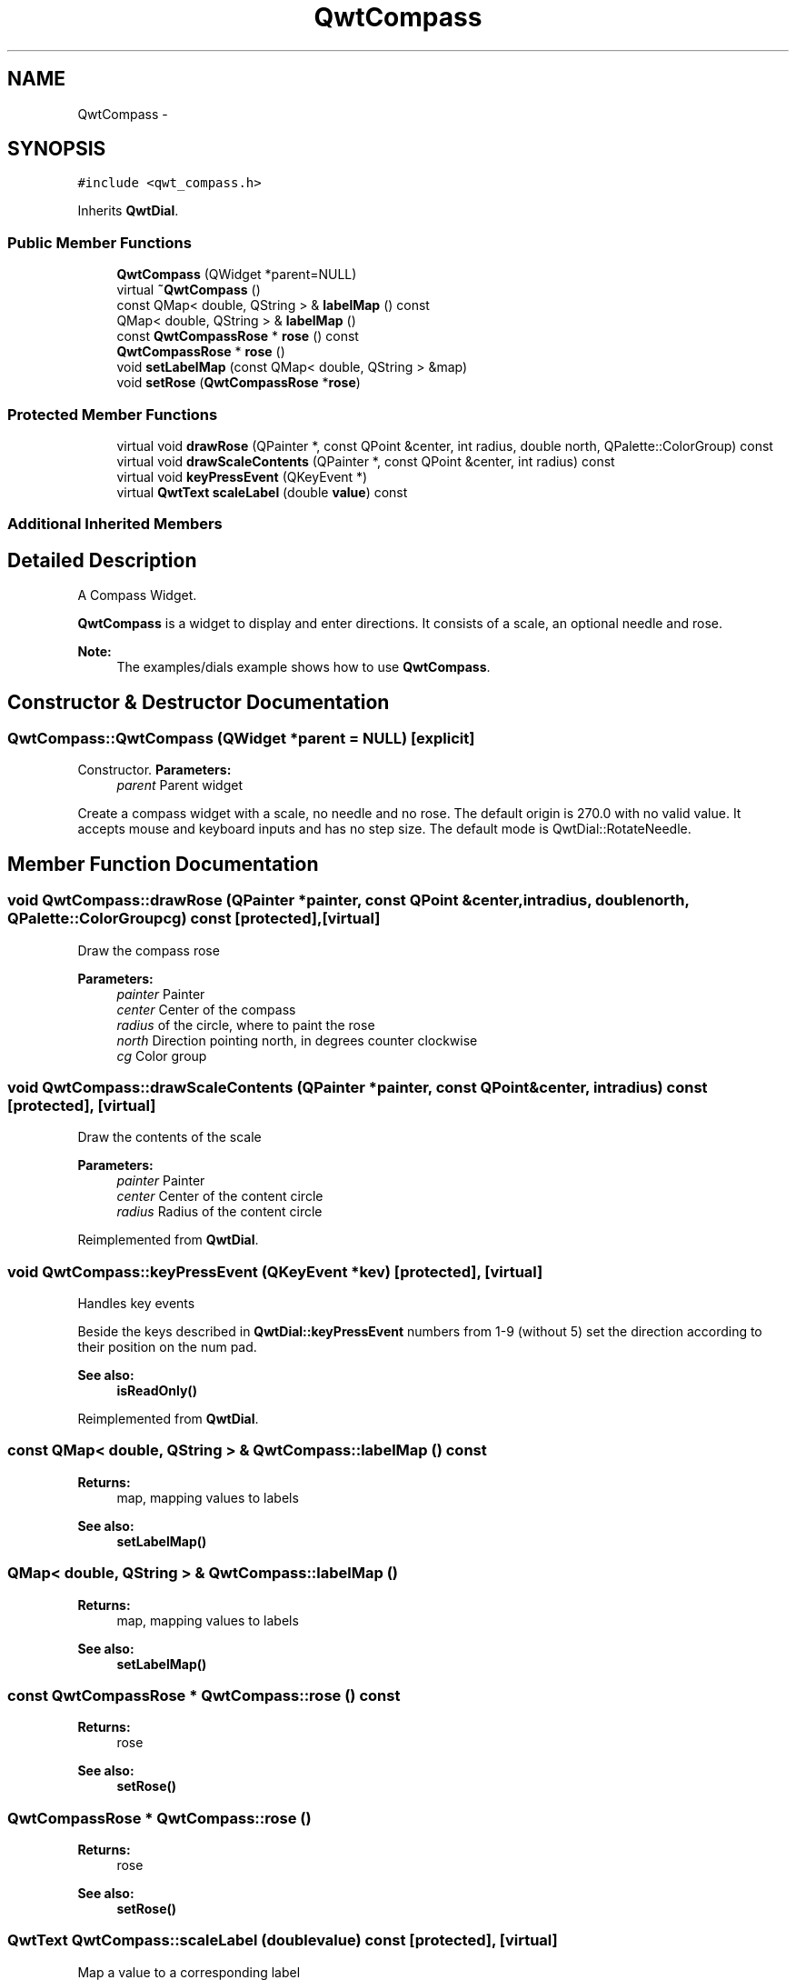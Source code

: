 .TH "QwtCompass" 3 "Tue Nov 20 2012" "Version 5.2.3" "Qwt User's Guide" \" -*- nroff -*-
.ad l
.nh
.SH NAME
QwtCompass \- 
.SH SYNOPSIS
.br
.PP
.PP
\fC#include <qwt_compass\&.h>\fP
.PP
Inherits \fBQwtDial\fP\&.
.SS "Public Member Functions"

.in +1c
.ti -1c
.RI "\fBQwtCompass\fP (QWidget *parent=NULL)"
.br
.ti -1c
.RI "virtual \fB~QwtCompass\fP ()"
.br
.ti -1c
.RI "const QMap< double, QString > & \fBlabelMap\fP () const "
.br
.ti -1c
.RI "QMap< double, QString > & \fBlabelMap\fP ()"
.br
.ti -1c
.RI "const \fBQwtCompassRose\fP * \fBrose\fP () const "
.br
.ti -1c
.RI "\fBQwtCompassRose\fP * \fBrose\fP ()"
.br
.ti -1c
.RI "void \fBsetLabelMap\fP (const QMap< double, QString > &map)"
.br
.ti -1c
.RI "void \fBsetRose\fP (\fBQwtCompassRose\fP *\fBrose\fP)"
.br
.in -1c
.SS "Protected Member Functions"

.in +1c
.ti -1c
.RI "virtual void \fBdrawRose\fP (QPainter *, const QPoint &center, int radius, double north, QPalette::ColorGroup) const "
.br
.ti -1c
.RI "virtual void \fBdrawScaleContents\fP (QPainter *, const QPoint &center, int radius) const "
.br
.ti -1c
.RI "virtual void \fBkeyPressEvent\fP (QKeyEvent *)"
.br
.ti -1c
.RI "virtual \fBQwtText\fP \fBscaleLabel\fP (double \fBvalue\fP) const "
.br
.in -1c
.SS "Additional Inherited Members"
.SH "Detailed Description"
.PP 
A Compass Widget\&. 

\fBQwtCompass\fP is a widget to display and enter directions\&. It consists of a scale, an optional needle and rose\&.
.PP
.PP
\fBNote:\fP
.RS 4
The examples/dials example shows how to use \fBQwtCompass\fP\&. 
.RE
.PP

.SH "Constructor & Destructor Documentation"
.PP 
.SS "QwtCompass::QwtCompass (QWidget *parent = \fCNULL\fP)\fC [explicit]\fP"

.PP
Constructor\&. \fBParameters:\fP
.RS 4
\fIparent\fP Parent widget
.RE
.PP
Create a compass widget with a scale, no needle and no rose\&. The default origin is 270\&.0 with no valid value\&. It accepts mouse and keyboard inputs and has no step size\&. The default mode is QwtDial::RotateNeedle\&. 
.SH "Member Function Documentation"
.PP 
.SS "void QwtCompass::drawRose (QPainter *painter, const QPoint &center, intradius, doublenorth, QPalette::ColorGroupcg) const\fC [protected]\fP, \fC [virtual]\fP"
Draw the compass rose
.PP
\fBParameters:\fP
.RS 4
\fIpainter\fP Painter 
.br
\fIcenter\fP Center of the compass 
.br
\fIradius\fP of the circle, where to paint the rose 
.br
\fInorth\fP Direction pointing north, in degrees counter clockwise 
.br
\fIcg\fP Color group 
.RE
.PP

.SS "void QwtCompass::drawScaleContents (QPainter *painter, const QPoint &center, intradius) const\fC [protected]\fP, \fC [virtual]\fP"
Draw the contents of the scale
.PP
\fBParameters:\fP
.RS 4
\fIpainter\fP Painter 
.br
\fIcenter\fP Center of the content circle 
.br
\fIradius\fP Radius of the content circle 
.RE
.PP

.PP
Reimplemented from \fBQwtDial\fP\&.
.SS "void QwtCompass::keyPressEvent (QKeyEvent *kev)\fC [protected]\fP, \fC [virtual]\fP"
Handles key events
.PP
Beside the keys described in \fBQwtDial::keyPressEvent\fP numbers from 1-9 (without 5) set the direction according to their position on the num pad\&.
.PP
\fBSee also:\fP
.RS 4
\fBisReadOnly()\fP 
.RE
.PP

.PP
Reimplemented from \fBQwtDial\fP\&.
.SS "const QMap< double, QString > & QwtCompass::labelMap () const"
\fBReturns:\fP
.RS 4
map, mapping values to labels 
.RE
.PP
\fBSee also:\fP
.RS 4
\fBsetLabelMap()\fP 
.RE
.PP

.SS "QMap< double, QString > & QwtCompass::labelMap ()"
\fBReturns:\fP
.RS 4
map, mapping values to labels 
.RE
.PP
\fBSee also:\fP
.RS 4
\fBsetLabelMap()\fP 
.RE
.PP

.SS "const \fBQwtCompassRose\fP * QwtCompass::rose () const"
\fBReturns:\fP
.RS 4
rose 
.RE
.PP
\fBSee also:\fP
.RS 4
\fBsetRose()\fP 
.RE
.PP

.SS "\fBQwtCompassRose\fP * QwtCompass::rose ()"
\fBReturns:\fP
.RS 4
rose 
.RE
.PP
\fBSee also:\fP
.RS 4
\fBsetRose()\fP 
.RE
.PP

.SS "\fBQwtText\fP QwtCompass::scaleLabel (doublevalue) const\fC [protected]\fP, \fC [virtual]\fP"
Map a value to a corresponding label 
.PP
\fBParameters:\fP
.RS 4
\fIvalue\fP Value that will be mapped 
.RE
.PP
\fBReturns:\fP
.RS 4
Label, or QString::null
.RE
.PP
label() looks in a map for a corresponding label for value or return an null text\&. 
.PP
\fBSee also:\fP
.RS 4
\fBlabelMap()\fP, \fBsetLabelMap()\fP 
.RE
.PP

.PP
Reimplemented from \fBQwtDial\fP\&.
.SS "void QwtCompass::setLabelMap (const QMap< double, QString > &map)"

.PP
Set a map, mapping values to labels\&. \fBParameters:\fP
.RS 4
\fImap\fP value to label map
.RE
.PP
The values of the major ticks are found by looking into this map\&. The default map consists of the labels N, NE, E, SE, S, SW, W, NW\&.
.PP
\fBWarning:\fP
.RS 4
The map will have no effect for values that are no major tick values\&. Major ticks can be changed by QwtScaleDraw::setScale
.RE
.PP
\fBSee also:\fP
.RS 4
\fBlabelMap()\fP, \fBscaleDraw()\fP, \fBsetScale()\fP 
.RE
.PP

.SS "void QwtCompass::setRose (\fBQwtCompassRose\fP *rose)"
Set a rose for the compass 
.PP
\fBParameters:\fP
.RS 4
\fIrose\fP Compass rose 
.RE
.PP
\fBWarning:\fP
.RS 4
The rose will be deleted, when a different rose is set or in ~QwtCompass 
.RE
.PP
\fBSee also:\fP
.RS 4
\fBrose()\fP 
.RE
.PP


.SH "Author"
.PP 
Generated automatically by Doxygen for Qwt User's Guide from the source code\&.
